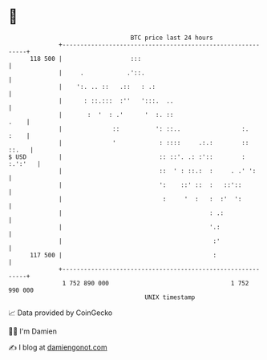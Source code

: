 * 👋

#+begin_example
                                     BTC price last 24 hours                    
                 +------------------------------------------------------------+ 
         118 500 |                   :::                                      | 
                 |     .            .'::.                                     | 
                 |    ':. .. ::   .::   : .:                                  | 
                 |      : ::.:::  :''   ':::.  ..                             | 
                 |       :  '  : .'      '  :. ::                        .    | 
                 |              ::          ': ::..                 :.   :    | 
                 |              '            : ::::     .:.:        ::  ::.   | 
   $ USD         |                           :: ::'. .: :'::        : :.':'   | 
                 |                           ::  ' : ::.:  :     . .' ':      | 
                 |                           ':    ::' ::  :   ::'::          | 
                 |                            :     '  :   :  :'  ':          | 
                 |                                         : .:               | 
                 |                                         '.:                | 
                 |                                          :'                | 
         117 500 |                                          :                 | 
                 +------------------------------------------------------------+ 
                  1 752 890 000                                  1 752 990 000  
                                         UNIX timestamp                         
#+end_example
📈 Data provided by CoinGecko

🧑‍💻 I'm Damien

✍️ I blog at [[https://www.damiengonot.com][damiengonot.com]]

